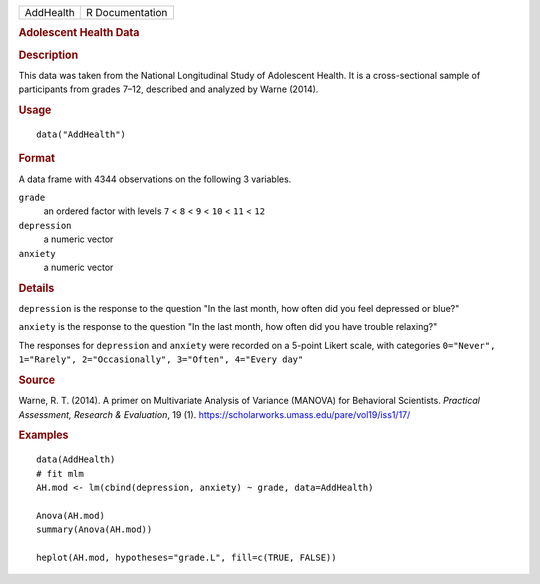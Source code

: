 .. container::

   ========= ===============
   AddHealth R Documentation
   ========= ===============

   .. rubric:: Adolescent Health Data
      :name: AddHealth

   .. rubric:: Description
      :name: description

   This data was taken from the National Longitudinal Study of
   Adolescent Health. It is a cross-sectional sample of participants
   from grades 7–12, described and analyzed by Warne (2014).

   .. rubric:: Usage
      :name: usage

   ::

      data("AddHealth")

   .. rubric:: Format
      :name: format

   A data frame with 4344 observations on the following 3 variables.

   ``grade``
      an ordered factor with levels ``7`` < ``8`` < ``9`` < ``10`` <
      ``11`` < ``12``

   ``depression``
      a numeric vector

   ``anxiety``
      a numeric vector

   .. rubric:: Details
      :name: details

   ``depression`` is the response to the question "In the last month,
   how often did you feel depressed or blue?"

   ``anxiety`` is the response to the question "In the last month, how
   often did you have trouble relaxing?"

   The responses for ``depression`` and ``anxiety`` were recorded on a
   5-point Likert scale, with categories
   ``0="Never", 1="Rarely", 2="Occasionally", 3="Often", 4="Every day"``

   .. rubric:: Source
      :name: source

   Warne, R. T. (2014). A primer on Multivariate Analysis of Variance
   (MANOVA) for Behavioral Scientists. *Practical Assessment, Research &
   Evaluation*, 19 (1).
   https://scholarworks.umass.edu/pare/vol19/iss1/17/

   .. rubric:: Examples
      :name: examples

   ::

      data(AddHealth)
      # fit mlm
      AH.mod <- lm(cbind(depression, anxiety) ~ grade, data=AddHealth)

      Anova(AH.mod)
      summary(Anova(AH.mod))

      heplot(AH.mod, hypotheses="grade.L", fill=c(TRUE, FALSE))
